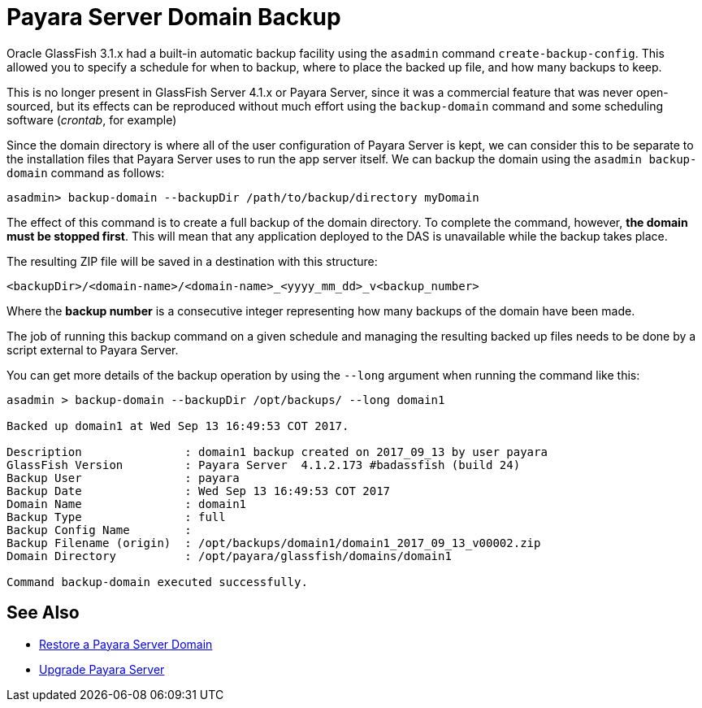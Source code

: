 [[payara-server-domain-backup]]
= Payara Server Domain Backup

Oracle GlassFish 3.1.x had a built-in automatic backup facility using the `asadmin`
command `create-backup-config`. This allowed you to specify a schedule for when
to backup, where to place the backed up file, and how many backups to keep.

This is no longer present in GlassFish Server 4.1.x or Payara Server, since it was a
commercial feature that was never open-sourced, but its effects can be reproduced
without much effort using the `backup-domain` command and some scheduling
software (_crontab_, for example)

Since the domain directory is where all of the user configuration of Payara
Server is kept, we can consider this to be separate to the installation files
that Payara Server uses to run the app server itself. We can backup the domain
using the `asadmin backup-domain` command as follows:

[source, shell]
----
asadmin> backup-domain --backupDir /path/to/backup/directory myDomain
----

The effect of this command is to create a full backup of the domain directory.
To complete the command, however, *the domain must be stopped first*.
This will mean that any application deployed to the DAS is unavailable while
the backup takes place.

The resulting ZIP file will be saved in a destination with this structure:

----
<backupDir>/<domain-name>/<domain-name>_<yyyy_mm_dd>_v<backup_number>
----

Where the *backup number* is a consecutive integer representing how many backups
of the domain have been made.

The job of running this backup command on a given schedule and managing the
resulting backed up files needs to be done by a script external to Payara
Server.

You can get more details of the backup operation by using the `--long` argument
when running the command like this:

[source, shell]
----
asadmin > backup-domain --backupDir /opt/backups/ --long domain1

Backed up domain1 at Wed Sep 13 16:49:53 COT 2017.

Description               : domain1 backup created on 2017_09_13 by user payara
GlassFish Version         : Payara Server  4.1.2.173 #badassfish (build 24)
Backup User               : payara
Backup Date               : Wed Sep 13 16:49:53 COT 2017
Domain Name               : domain1
Backup Type               : full
Backup Config Name        :
Backup Filename (origin)  : /opt/backups/domain1/domain1_2017_09_13_v00002.zip
Domain Directory          : /opt/payara/glassfish/domains/domain1

Command backup-domain executed successfully.
----

[[see-also]]
== See Also

* xref:documentation/user-guides/restore-domain.adoc[Restore a Payara Server Domain]
* xref:documentation/user-guides/upgrade-payara.adoc[Upgrade Payara Server]
